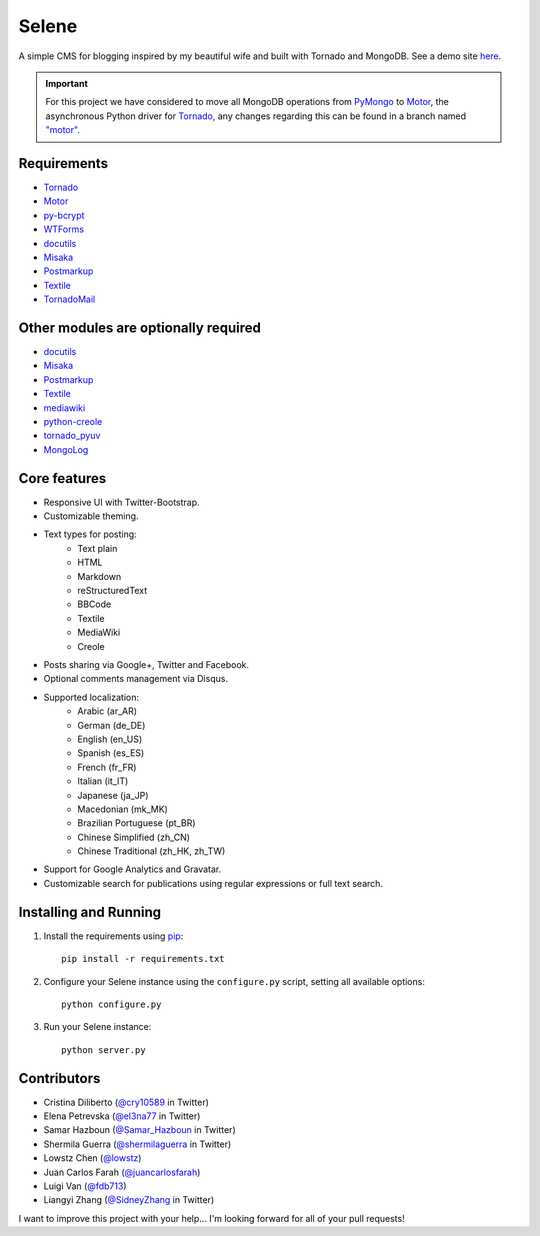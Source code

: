 ======
Selene
======

A simple CMS for blogging inspired by my beautiful wife and built with Tornado
and MongoDB. See a demo site `here <http://selene.lowstz.org>`_.

.. important::

   For this project we have considered to move all MongoDB operations from
   PyMongo_ to Motor_, the asynchronous Python driver for Tornado_, any changes
   regarding this can be found in a branch named
   `"motor" <https://github.com/puentesarrin/selene/tree/motor>`_.

Requirements
------------

* `Tornado`_
* `Motor`_
* `py-bcrypt`_
* `WTForms`_
* `docutils`_
* `Misaka`_
* `Postmarkup`_
* `Textile`_
* `TornadoMail`_

Other modules are optionally required
-------------------------------------

* docutils_
* Misaka_
* Postmarkup_
* Textile_
* mediawiki_
* python-creole_
* tornado_pyuv_
* MongoLog_

Core features
-------------

* Responsive UI with Twitter-Bootstrap.
* Customizable theming.
* Text types for posting:
   * Text plain
   * HTML
   * Markdown
   * reStructuredText
   * BBCode
   * Textile
   * MediaWiki
   * Creole
* Posts sharing via Google+, Twitter and Facebook.
* Optional comments management via Disqus.
* Supported localization:
   * Arabic (ar_AR)
   * German (de_DE)
   * English (en_US)
   * Spanish (es_ES)
   * French (fr_FR)
   * Italian (it_IT)
   * Japanese (ja_JP)
   * Macedonian (mk_MK)
   * Brazilian Portuguese (pt_BR)
   * Chinese Simplified (zh_CN)
   * Chinese Traditional (zh_HK, zh_TW)
* Support for Google Analytics and Gravatar.
* Customizable search for publications using regular expressions or full text
  search.

Installing and Running
----------------------

1. Install the requirements using pip_::

      pip install -r requirements.txt

#. Configure your Selene instance using the ``configure.py`` script, setting
   all available options::

      python configure.py

#. Run your Selene instance::

      python server.py

Contributors
------------

* Cristina Diliberto (`@cry10589 <https://twitter.com/cry10589>`_ in Twitter)
* Elena Petrevska (`@el3na77 <https://twitter.com/el3na77>`_ in Twitter)
* Samar Hazboun (`@Samar_Hazboun <https://twitter.com/Samar_Hazboun>`_ in Twitter)
* Shermila Guerra (`@shermilaguerra <https://twitter.com/shermilaguerra>`_ in Twitter)
* Lowstz Chen (`@lowstz <https://github.com/lowstz>`_)
* Juan Carlos Farah (`@juancarlosfarah <https://github.com/juancarlosfarah>`_)
* Luigi Van (`@fdb713 <https://github.com/fdb713>`_)
* Liangyi Zhang (`@SidneyZhang <https://twitter.com/SidneyZhang>`_ in Twitter)

I want to improve this project with your help... I'm looking forward for all of
your pull requests!

.. _Tornado: http://www.tornadoweb.org/
.. _PyMongo: http://api.mongodb.org/python/current/
.. _Motor: https://motor.readthedocs.org/en/latest/
.. _py-bcrypt: https://code.google.com/p/py-bcrypt/
.. _docutils: http://sourceforge.net/projects/docutils/
.. _Misaka: https://github.com/FSX/misaka
.. _Postmarkup: https://code.google.com/p/postmarkup/
.. _Textile: https://pypi.python.org/pypi/textile
.. _mediawiki: https://github.com/zikzakmedia/python-mediawiki
.. _python-creole: https://github.com/jedie/python-creole
.. _WTForms: http://wtforms.simplecodes.com/
.. _TornadoMail: https://github.com/equeny/tornadomail
.. _pip: http://www.pip-installer.org/en/latest/
.. _Werkzeug: http://werkzeug.pocoo.org/
.. _tornado_pyuv: https://github.com/saghul/tornado-pyuv
.. _MongoLog: https://pypi.python.org/pypi/mongolog
